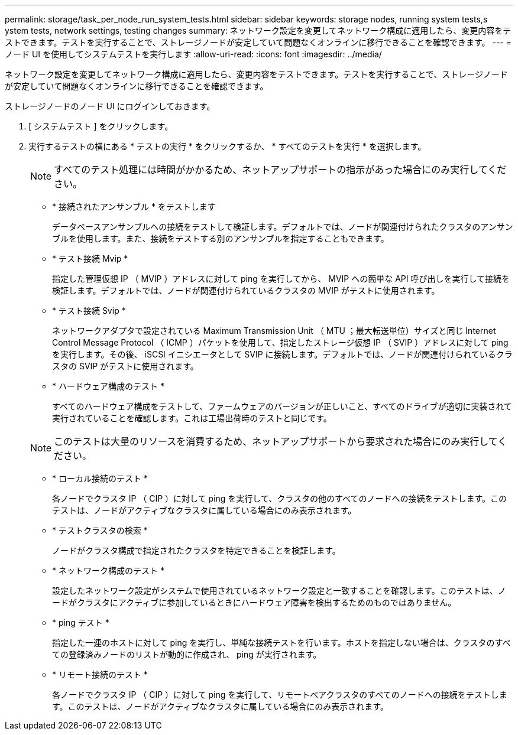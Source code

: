 ---
permalink: storage/task_per_node_run_system_tests.html 
sidebar: sidebar 
keywords: storage nodes, running system tests,s ystem tests, network settings, testing changes 
summary: ネットワーク設定を変更してネットワーク構成に適用したら、変更内容をテストできます。テストを実行することで、ストレージノードが安定していて問題なくオンラインに移行できることを確認できます。 
---
= ノード UI を使用してシステムテストを実行します
:allow-uri-read: 
:icons: font
:imagesdir: ../media/


[role="lead"]
ネットワーク設定を変更してネットワーク構成に適用したら、変更内容をテストできます。テストを実行することで、ストレージノードが安定していて問題なくオンラインに移行できることを確認できます。

ストレージノードのノード UI にログインしておきます。

. [ システムテスト ] をクリックします。
. 実行するテストの横にある * テストの実行 * をクリックするか、 * すべてのテストを実行 * を選択します。
+

NOTE: すべてのテスト処理には時間がかかるため、ネットアップサポートの指示があった場合にのみ実行してください。

+
** * 接続されたアンサンブル * をテストします
+
データベースアンサンブルへの接続をテストして検証します。デフォルトでは、ノードが関連付けられたクラスタのアンサンブルを使用します。また、接続をテストする別のアンサンブルを指定することもできます。

** * テスト接続 Mvip *
+
指定した管理仮想 IP （ MVIP ）アドレスに対して ping を実行してから、 MVIP への簡単な API 呼び出しを実行して接続を検証します。デフォルトでは、ノードが関連付けられているクラスタの MVIP がテストに使用されます。

** * テスト接続 Svip *
+
ネットワークアダプタで設定されている Maximum Transmission Unit （ MTU ；最大転送単位）サイズと同じ Internet Control Message Protocol （ ICMP ）パケットを使用して、指定したストレージ仮想 IP （ SVIP ）アドレスに対して ping を実行します。その後、 iSCSI イニシエータとして SVIP に接続します。デフォルトでは、ノードが関連付けられているクラスタの SVIP がテストに使用されます。

** * ハードウェア構成のテスト *
+
すべてのハードウェア構成をテストして、ファームウェアのバージョンが正しいこと、すべてのドライブが適切に実装されて実行されていることを確認します。これは工場出荷時のテストと同じです。

+

NOTE: このテストは大量のリソースを消費するため、ネットアップサポートから要求された場合にのみ実行してください。

** * ローカル接続のテスト *
+
各ノードでクラスタ IP （ CIP ）に対して ping を実行して、クラスタの他のすべてのノードへの接続をテストします。このテストは、ノードがアクティブなクラスタに属している場合にのみ表示されます。

** * テストクラスタの検索 *
+
ノードがクラスタ構成で指定されたクラスタを特定できることを検証します。

** * ネットワーク構成のテスト *
+
設定したネットワーク設定がシステムで使用されているネットワーク設定と一致することを確認します。このテストは、ノードがクラスタにアクティブに参加しているときにハードウェア障害を検出するためのものではありません。

** * ping テスト *
+
指定した一連のホストに対して ping を実行し、単純な接続テストを行います。ホストを指定しない場合は、クラスタのすべての登録済みノードのリストが動的に作成され、 ping が実行されます。

** * リモート接続のテスト *
+
各ノードでクラスタ IP （ CIP ）に対して ping を実行して、リモートペアクラスタのすべてのノードへの接続をテストします。このテストは、ノードがアクティブなクラスタに属している場合にのみ表示されます。




